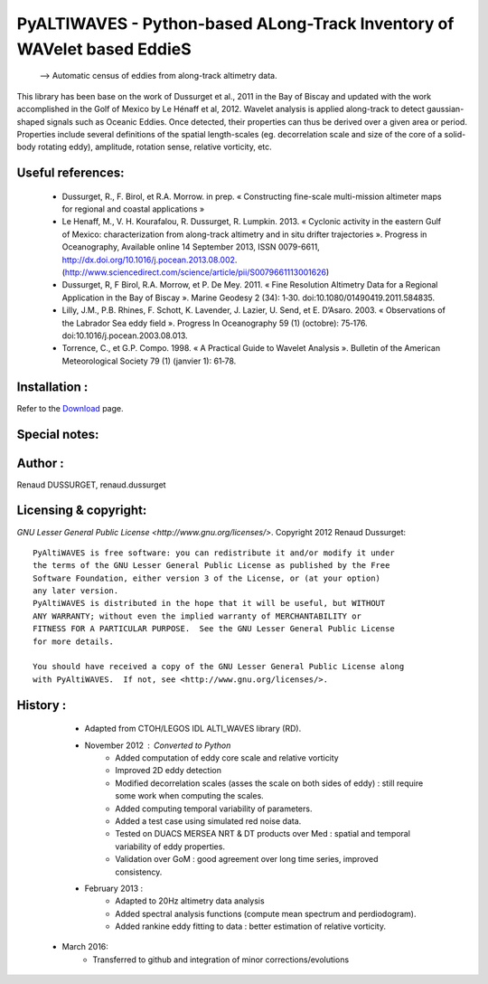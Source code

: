 PyALTIWAVES - Python-based ALong-Track Inventory of WAVelet based EddieS
------------------------------------------------------------------------

	--> Automatic census of eddies from along-track altimetry data.


This library has been base on the work of Dussurget et al., 2011 in the Bay of Biscay and updated with the work accomplished in the Golf of Mexico by Le Hénaff et al, 2012.
Wavelet analysis is applied along-track to detect gaussian-shaped signals such as Oceanic Eddies. Once detected, their properties can thus be derived over a given area or period. Properties include several definitions of the spatial length-scales (eg. decorrelation scale and size of the core of a solid-body rotating eddy), amplitude, rotation sense, relative vorticity, etc.


Useful references:
==================
  * Dussurget, R., F. Birol, et R.A. Morrow. in prep. « Constructing fine-scale multi-mission altimeter maps for regional and coastal applications »

  * Le Henaff, M., V. H. Kourafalou, R. Dussurget, R. Lumpkin. 2013. « Cyclonic activity in the eastern Gulf of Mexico: characterization from along-track altimetry and in situ drifter trajectories ». Progress in Oceanography, Available online 14 September 2013, ISSN 0079-6611, http://dx.doi.org/10.1016/j.pocean.2013.08.002. (http://www.sciencedirect.com/science/article/pii/S0079661113001626)

  * Dussurget, R, F Birol, R.A. Morrow, et P. De Mey. 2011. « Fine Resolution Altimetry Data for a Regional Application in the Bay of Biscay ». Marine Geodesy 2 (34): 1‑30. doi:10.1080/01490419.2011.584835.

  * Lilly, J.M., P.B. Rhines, F. Schott, K. Lavender, J. Lazier, U. Send, et E. D’Asaro. 2003. « Observations of the Labrador Sea eddy field ». Progress In Oceanography 59 (1) (octobre): 75‑176. doi:10.1016/j.pocean.2003.08.013.

  * Torrence, C., et G.P. Compo. 1998. « A Practical Guide to Wavelet Analysis ». Bulletin of the American Meteorological Society 79 (1) (janvier 1): 61‑78.


Installation :
==============
Refer to the `Download <https://code.google.com/p/py-altiwaves/wiki/Download>`_ page.

Special notes:
=============

Author :
========
Renaud DUSSURGET, renaud.dussurget

Licensing & copyright:
======================
`GNU Lesser General Public License <http://www.gnu.org/licenses/>`. Copyright 2012 Renaud Dussurget::

   PyAltiWAVES is free software: you can redistribute it and/or modify it under
   the terms of the GNU Lesser General Public License as published by the Free
   Software Foundation, either version 3 of the License, or (at your option)
   any later version.
   PyAltiWAVES is distributed in the hope that it will be useful, but WITHOUT
   ANY WARRANTY; without even the implied warranty of MERCHANTABILITY or
   FITNESS FOR A PARTICULAR PURPOSE.  See the GNU Lesser General Public License
   for more details.

   You should have received a copy of the GNU Lesser General Public License along
   with PyAltiWAVES.  If not, see <http://www.gnu.org/licenses/>.



History :
=========
   * Adapted from CTOH/LEGOS IDL ALTI_WAVES library (RD).
   * November 2012 : Converted to Python
      - Added computation of eddy core scale and relative vorticity
      - Improved 2D eddy detection
      - Modified decorrelation scales (asses the scale on both sides of eddy) : still require some work when computing the scales.
      - Added computing temporal variability of parameters.
      - Added a test case using simulated red noise data.
      - Tested on DUACS MERSEA NRT & DT products over Med : spatial and temporal variability of eddy properties.
      - Validation over GoM : good agreement over long time series, improved consistency. 
   * February 2013 :
      - Adapted to 20Hz altimetry data analysis
      - Added spectral analysis functions (compute mean spectrum and perdiodogram).
      - Added rankine eddy fitting to data : better estimation of relative vorticity.
  * March 2016:
      - Transferred to github and integration of minor corrections/evolutions


